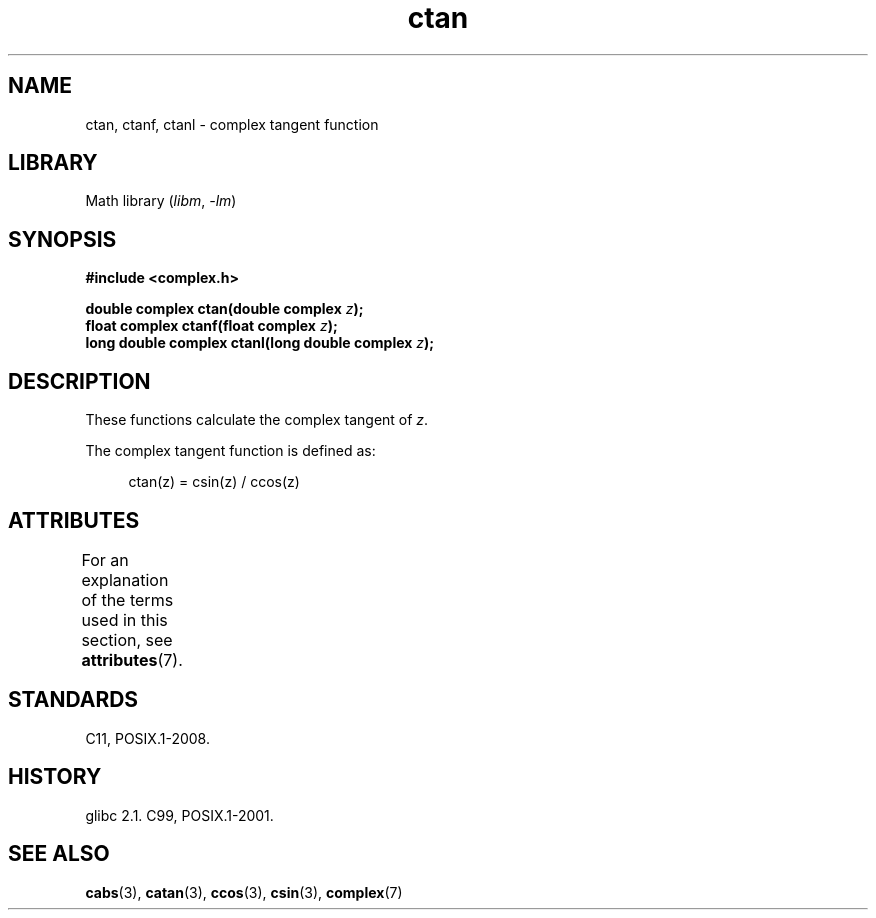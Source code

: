 '\" t
.\" Copyright 2002 Walter Harms (walter.harms@informatik.uni-oldenburg.de)
.\"
.\" SPDX-License-Identifier: GPL-1.0-or-later
.\"
.TH ctan 3 (date) "Linux man-pages (unreleased)"
.SH NAME
ctan, ctanf, ctanl \- complex tangent function
.SH LIBRARY
Math library
.RI ( libm ", " \-lm )
.SH SYNOPSIS
.nf
.B #include <complex.h>
.PP
.BI "double complex ctan(double complex " z );
.BI "float complex ctanf(float complex " z );
.BI "long double complex ctanl(long double complex " z );
.fi
.SH DESCRIPTION
These functions calculate the complex tangent of
.IR z .
.PP
The complex tangent function is defined as:
.PP
.in +4n
.EX
ctan(z) = csin(z) / ccos(z)
.EE
.in
.SH ATTRIBUTES
For an explanation of the terms used in this section, see
.BR attributes (7).
.TS
allbox;
lbx lb lb
l l l.
Interface	Attribute	Value
T{
.na
.nh
.BR ctan (),
.BR ctanf (),
.BR ctanl ()
T}	Thread safety	MT-Safe
.TE
.SH STANDARDS
C11, POSIX.1-2008.
.SH HISTORY
glibc 2.1.
C99, POSIX.1-2001.
.SH SEE ALSO
.BR cabs (3),
.BR catan (3),
.BR ccos (3),
.BR csin (3),
.BR complex (7)
